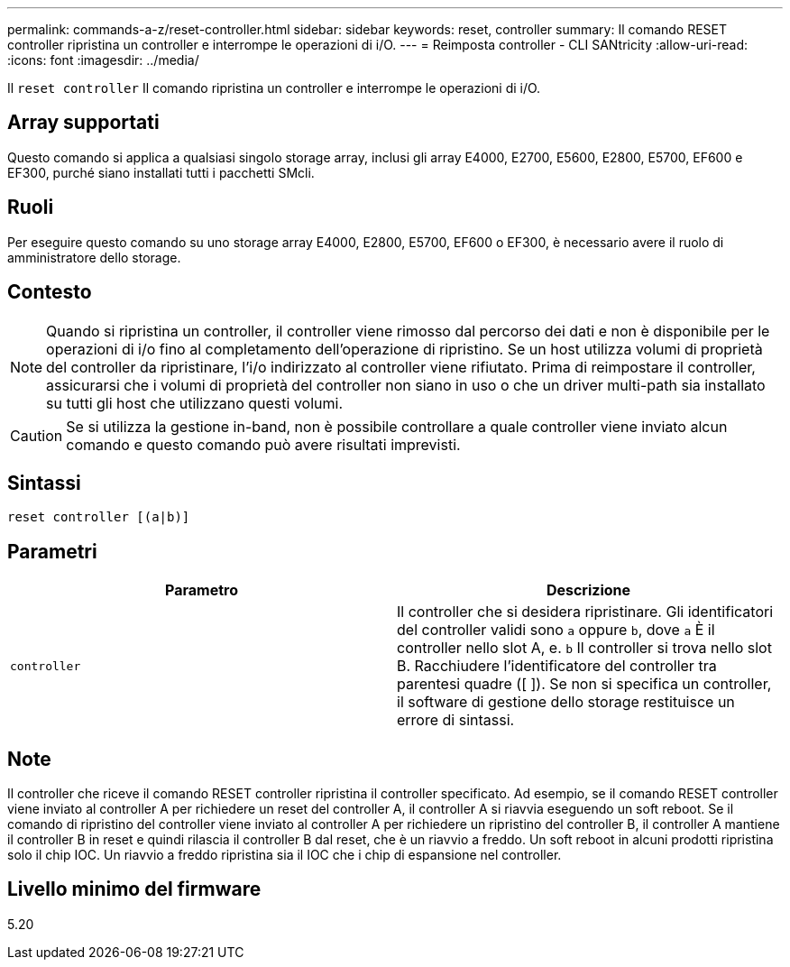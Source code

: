 ---
permalink: commands-a-z/reset-controller.html 
sidebar: sidebar 
keywords: reset, controller 
summary: Il comando RESET controller ripristina un controller e interrompe le operazioni di i/O. 
---
= Reimposta controller - CLI SANtricity
:allow-uri-read: 
:icons: font
:imagesdir: ../media/


[role="lead"]
Il `reset controller` Il comando ripristina un controller e interrompe le operazioni di i/O.



== Array supportati

Questo comando si applica a qualsiasi singolo storage array, inclusi gli array E4000, E2700, E5600, E2800, E5700, EF600 e EF300, purché siano installati tutti i pacchetti SMcli.



== Ruoli

Per eseguire questo comando su uno storage array E4000, E2800, E5700, EF600 o EF300, è necessario avere il ruolo di amministratore dello storage.



== Contesto

[NOTE]
====
Quando si ripristina un controller, il controller viene rimosso dal percorso dei dati e non è disponibile per le operazioni di i/o fino al completamento dell'operazione di ripristino. Se un host utilizza volumi di proprietà del controller da ripristinare, l'i/o indirizzato al controller viene rifiutato. Prima di reimpostare il controller, assicurarsi che i volumi di proprietà del controller non siano in uso o che un driver multi-path sia installato su tutti gli host che utilizzano questi volumi.

====
[CAUTION]
====
Se si utilizza la gestione in-band, non è possibile controllare a quale controller viene inviato alcun comando e questo comando può avere risultati imprevisti.

====


== Sintassi

[source, cli]
----
reset controller [(a|b)]
----


== Parametri

|===
| Parametro | Descrizione 


 a| 
`controller`
 a| 
Il controller che si desidera ripristinare. Gli identificatori del controller validi sono `a` oppure `b`, dove `a` È il controller nello slot A, e. `b` Il controller si trova nello slot B. Racchiudere l'identificatore del controller tra parentesi quadre ([ ]). Se non si specifica un controller, il software di gestione dello storage restituisce un errore di sintassi.

|===


== Note

Il controller che riceve il comando RESET controller ripristina il controller specificato. Ad esempio, se il comando RESET controller viene inviato al controller A per richiedere un reset del controller A, il controller A si riavvia eseguendo un soft reboot. Se il comando di ripristino del controller viene inviato al controller A per richiedere un ripristino del controller B, il controller A mantiene il controller B in reset e quindi rilascia il controller B dal reset, che è un riavvio a freddo. Un soft reboot in alcuni prodotti ripristina solo il chip IOC. Un riavvio a freddo ripristina sia il IOC che i chip di espansione nel controller.



== Livello minimo del firmware

5.20
